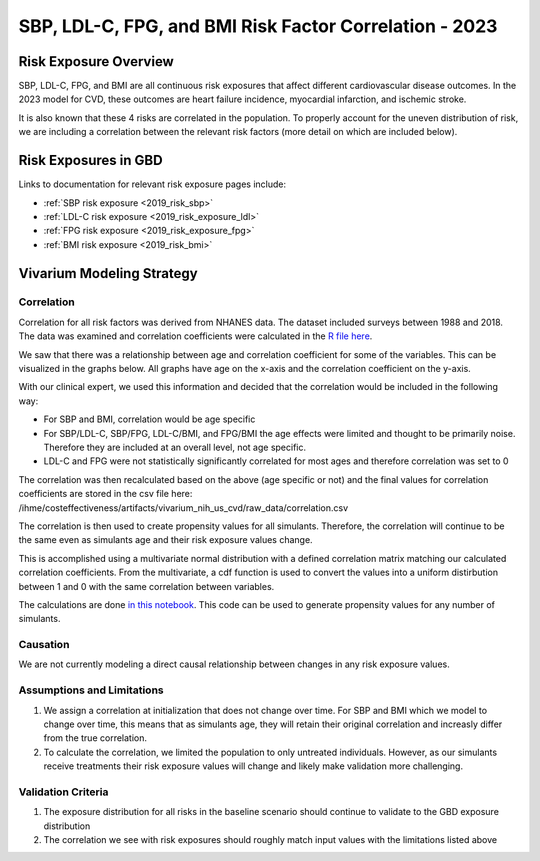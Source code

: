 .. _2023_sbp_ldlc_fpg_bmi:

-------------------------------------------------------
SBP, LDL-C, FPG, and BMI Risk Factor Correlation - 2023
-------------------------------------------------------

Risk Exposure Overview
----------------------

SBP, LDL-C, FPG, and BMI are all continuous risk exposures that affect 
different cardiovascular disease outcomes. In the 2023 model for 
CVD, these outcomes are heart failure incidence, myocardial infarction, and 
ischemic stroke. 

It is also known that these 4 risks are correlated in the population. To properly 
account for the uneven distribution of risk, we are including a correlation between 
the relevant risk factors (more detail on which are included below). 

Risk Exposures in GBD 
----------------------

Links to documentation for relevant risk exposure pages include:

- :ref:`SBP risk exposure <2019_risk_sbp>`

- :ref:`LDL-C risk exposure <2019_risk_exposure_ldl>`

- :ref:`FPG risk exposure <2019_risk_exposure_fpg>`

- :ref:`BMI risk exposure <2019_risk_bmi>`

Vivarium Modeling Strategy
----------------------------

Correlation
++++++++++++

Correlation for all risk factors was derived from NHANES data. The dataset included 
surveys between 1988 and 2018. The data was examined and correlation coefficients were calculated in
the `R file here <https://github.com/ihmeuw/vivarium_research_nih_us_cvd/blob/main/correlation.R>`_. 

We saw that there was a relationship between age and correlation coefficient for some 
of the variables. This can be visualized in the graphs below. All graphs have age on the x-axis 
and the correlation coefficient on the y-axis. 

.. image:: correlation_graphs.png

With our clinical expert, we used this information and decided that the correlation 
would be included in the following way: 

- For SBP and BMI, correlation would be age specific 
- For SBP/LDL-C, SBP/FPG, LDL-C/BMI, and FPG/BMI the age effects were limited and thought to be primarily noise. Therefore they are included at an overall level, not age specific. 
- LDL-C and FPG were not statistically significantly correlated for most ages and therefore correlation was set to 0 

The correlation was then recalculated based on the above (age specific or not) 
and the final values for correlation coefficients are stored in the csv file 
here: /ihme/costeffectiveness/artifacts/vivarium_nih_us_cvd/raw_data/correlation.csv 

The correlation is then used to create propensity values for all simulants. Therefore, the 
correlation will continue to be the same even as simulants age and their risk exposure values 
change. 

This is accomplished using a multivariate normal distribution with a defined 
correlation matrix matching our calculated correlation coefficients. From the 
multivariate, a cdf function is used to convert the values into a uniform distirbution 
between 1 and 0 with the same correlation between variables. 

The calculations are done `in this notebook <https://github.com/ihmeuw/vivarium_research_nih_us_cvd/blob/main/Correlation_Testing.ipynb>`_. This code can be used to generate propensity 
values for any number of simulants. 

Causation
+++++++++

We are not currently modeling a direct causal relationship between changes in 
any risk exposure values. 

Assumptions and Limitations
++++++++++++++++++++++++++++++

#. We assign a correlation at initialization that does not change over time. For SBP and BMI which we model to change over time, this means that as simulants age, they will retain their original correlation and increasly differ from the true correlation. 

#. To calculate the correlation, we limited the population to only untreated individuals. However, as our simulants receive treatments their risk exposure values will change and likely make validation more challenging. 

Validation Criteria
+++++++++++++++++++++

#. The exposure distribution for all risks in the baseline scenario should continue to validate to the GBD exposure distribution

#. The correlation we see with risk exposures should roughly match input values with the limitations listed above 
